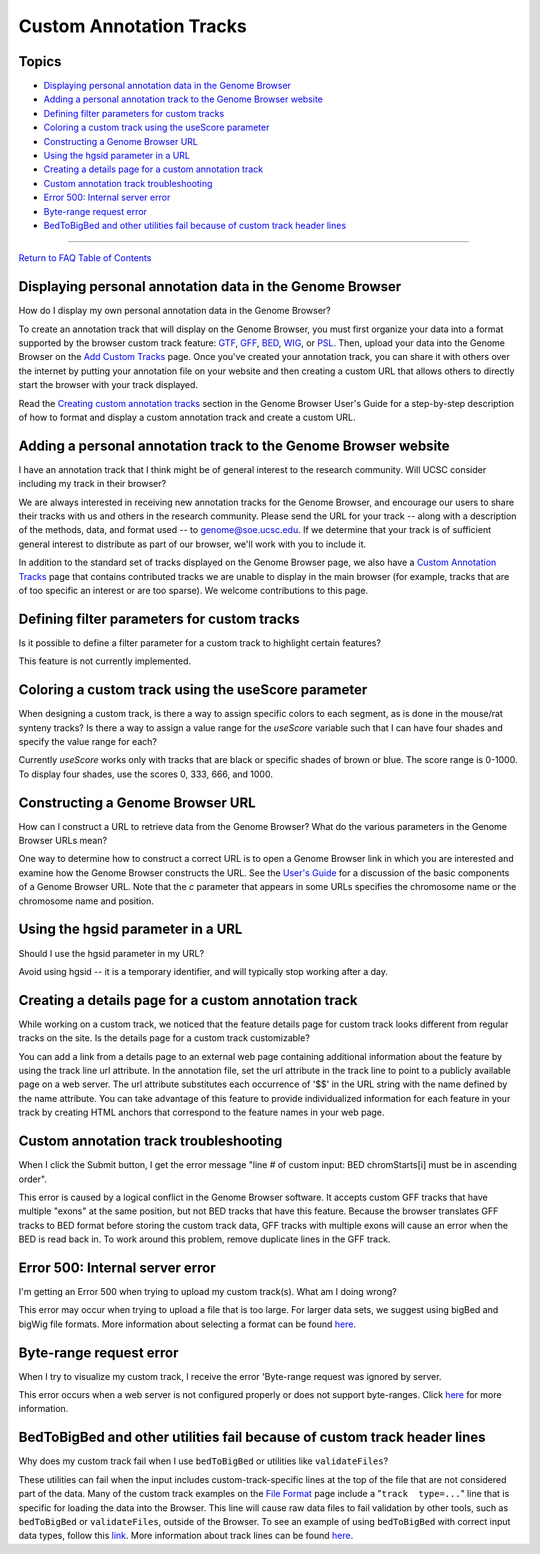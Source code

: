 Custom Annotation Tracks
========================

Topics
------

-  `Displaying personal annotation data in the Genome
   Browser <#custom1>`__
-  `Adding a personal annotation track to the Genome Browser
   website <#custom2>`__
-  `Defining filter parameters for custom tracks <#custom3>`__
-  `Coloring a custom track using the useScore parameter <#custom4>`__
-  `Constructing a Genome Browser URL <#custom5>`__
-  `Using the hgsid parameter in a URL <#custom6>`__
-  `Creating a details page for a custom annotation track <#custom7>`__
-  `Custom annotation track troubleshooting <#custom8>`__
-  `Error 500: Internal server error <#custom9>`__
-  `Byte-range request error <#custom10>`__
-  `BedToBigBed and other utilities fail because of custom track header
   lines <#custom11>`__

--------------

`Return to FAQ Table of Contents <index.html>`__

Displaying personal annotation data in the Genome Browser
---------------------------------------------------------

How do I display my own personal annotation data in the Genome Browser?
                                                                       

To create an annotation track that will display on the Genome Browser,
you must first organize your data into a format supported by the browser
custom track feature: `GTF <FAQformat.html#format4>`__,
`GFF <FAQformat.html#format3>`__, `BED <FAQformat.html#format1>`__,
`WIG <FAQformat.html#format6>`__, or `PSL <FAQformat.html#format2>`__.
Then, upload your data into the Genome Browser on the `Add Custom
Tracks <../cgi-bin/hgCustom>`__ page. Once you've created your
annotation track, you can share it with others over the internet by
putting your annotation file on your website and then creating a custom
URL that allows others to directly start the browser with your track
displayed.

Read the `Creating custom annotation
tracks <../goldenPath/help/hgTracksHelp.html#CustomTracks>`__ section in
the Genome Browser User's Guide for a step-by-step description of how to
format and display a custom annotation track and create a custom URL.

Adding a personal annotation track to the Genome Browser website
----------------------------------------------------------------

I have an annotation track that I think might be of general interest to the research community. Will UCSC consider including my track in their browser?
                                                                                                                                                       

We are always interested in receiving new annotation tracks for the
Genome Browser, and encourage our users to share their tracks with us
and others in the research community. Please send the URL for your track
-- along with a description of the methods, data, and format used -- to
genome@soe.ucsc.edu. If we determine that your track is of sufficient
general interest to distribute as part of our browser, we'll work with
you to include it.

In addition to the standard set of tracks displayed on the Genome
Browser page, we also have a `Custom Annotation
Tracks <../goldenPath/customTracks/custTracks.html>`__ page that
contains contributed tracks we are unable to display in the main browser
(for example, tracks that are of too specific an interest or are too
sparse). We welcome contributions to this page.

Defining filter parameters for custom tracks
--------------------------------------------

Is it possible to define a filter parameter for a custom track to highlight certain features?
                                                                                             

This feature is not currently implemented.

Coloring a custom track using the useScore parameter
----------------------------------------------------

When designing a custom track, is there a way to assign specific colors to each segment, as is done in the mouse/rat synteny tracks? Is there a way to assign a value range for the *useScore* variable such that I can have four shades and specify the value range for each?
                                                                                                                                                                                                                                                                              

Currently *useScore* works only with tracks that are black or specific
shades of brown or blue. The score range is 0-1000. To display four
shades, use the scores 0, 333, 666, and 1000.

Constructing a Genome Browser URL
---------------------------------

How can I construct a URL to retrieve data from the Genome Browser? What do the various parameters in the Genome Browser URLs mean?
                                                                                                                                   

One way to determine how to construct a correct URL is to open a Genome
Browser link in which you are interested and examine how the Genome
Browser constructs the URL. See the `User's
Guide <../goldenPath/help/hgTracksHelp.html#CustomTracks>`__ for a
discussion of the basic components of a Genome Browser URL. Note that
the *c* parameter that appears in some URLs specifies the chromosome
name or the chromosome name and position.

Using the hgsid parameter in a URL
----------------------------------

Should I use the hgsid parameter in my URL?
                                           

Avoid using hgsid -- it is a temporary identifier, and will typically
stop working after a day.

Creating a details page for a custom annotation track
-----------------------------------------------------

While working on a custom track, we noticed that the feature details page for custom track looks different from regular tracks on the site. Is the details page for a custom track customizable?
                                                                                                                                                                                                

You can add a link from a details page to an external web page
containing additional information about the feature by using the track
line url attribute. In the annotation file, set the url attribute in the
track line to point to a publicly available page on a web server. The
url attribute substitutes each occurrence of '$$' in the URL string with
the name defined by the name attribute. You can take advantage of this
feature to provide individualized information for each feature in your
track by creating HTML anchors that correspond to the feature names in
your web page.

Custom annotation track troubleshooting
---------------------------------------

When I click the Submit button, I get the error message "line # of custom input: BED chromStarts[i] must be in ascending order".
                                                                                                                                

This error is caused by a logical conflict in the Genome Browser
software. It accepts custom GFF tracks that have multiple "exons" at the
same position, but not BED tracks that have this feature. Because the
browser translates GFF tracks to BED format before storing the custom
track data, GFF tracks with multiple exons will cause an error when the
BED is read back in. To work around this problem, remove duplicate lines
in the GFF track.

Error 500: Internal server error
--------------------------------

I'm getting an Error 500 when trying to upload my custom track(s). What am I doing wrong?
                                                                                         

This error may occur when trying to upload a file that is too large. For
larger data sets, we suggest using bigBed and bigWig file formats. More
information about selecting a format can be found
`here <http://genomewiki.ucsc.edu/index.php/Selecting_a_graphing_track_data_format>`__.

Byte-range request error
------------------------

When I try to visualize my custom track, I receive the error 'Byte-range request was ignored by server.
                                                                                                       

This error occurs when a web server is not configured properly or does
not support byte-ranges. Click
`here <../goldenPath/help/hgTracksHelp.html#BYTERANGE>`__ for more
information.

BedToBigBed and other utilities fail because of custom track header lines
-------------------------------------------------------------------------

Why does my custom track fail when I use ``bedToBigBed`` or utilities like ``validateFiles``?
                                                                                             

These utilities can fail when the input includes custom-track-specific
lines at the top of the file that are not considered part of the data.
Many of the custom track examples on the `File
Format <FAQformat.html>`__ page include a "``track  type=...``" line
that is specific for loading the data into the Browser. This line will
cause raw data files to fail validation by other tools, such as
``bedToBigBed`` or ``validateFiles``, outside of the Browser. To see an
example of using ``bedToBigBed`` with correct input data types, follow
this `link <../goldenPath/help/bigBed.html#Ex3>`__. More information
about track lines can be found
`here <../goldenPath/help/customTrack.html#TRACK>`__.
